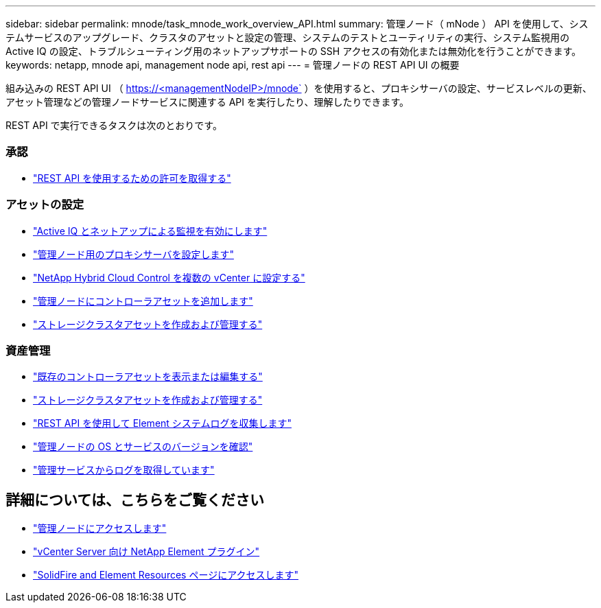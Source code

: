 ---
sidebar: sidebar 
permalink: mnode/task_mnode_work_overview_API.html 
summary: 管理ノード（ mNode ） API を使用して、システムサービスのアップグレード、クラスタのアセットと設定の管理、システムのテストとユーティリティの実行、システム監視用の Active IQ の設定、トラブルシューティング用のネットアップサポートの SSH アクセスの有効化または無効化を行うことができます。 
keywords: netapp, mnode api, management node api, rest api 
---
= 管理ノードの REST API UI の概要


[role="lead"]
組み込みの REST API UI （ https://<managementNodeIP>/mnode` ）を使用すると、プロキシサーバの設定、サービスレベルの更新、アセット管理などの管理ノードサービスに関連する API を実行したり、理解したりできます。

REST API で実行できるタスクは次のとおりです。



=== 承認

* link:task_mnode_api_get_authorizationtouse.html["REST API を使用するための許可を取得する"]




=== アセットの設定

* link:task_mnode_enable_activeIQ.html["Active IQ とネットアップによる監視を有効にします"]
* link:task_mnode_configure_proxy_server.html["管理ノード用のプロキシサーバを設定します"]
* link:task_mnode_multi_vcenter_config.html["NetApp Hybrid Cloud Control を複数の vCenter に設定する"]
* link:task_mnode_add_assets.html["管理ノードにコントローラアセットを追加します"]
* link:task_mnode_manage_storage_cluster_assets.html["ストレージクラスタアセットを作成および管理する"]




=== 資産管理

* link:task_mnode_edit_vcenter_assets.html["既存のコントローラアセットを表示または編集する"]
* link:task_mnode_manage_storage_cluster_assets.html["ストレージクラスタアセットを作成および管理する"]
* link:https://docs.netapp.com/us-en/hci/docs/task_hcc_collectlogs.html#use-the-rest-api-to-collect-netapp-hci-logs["REST API を使用して Element システムログを収集します"^]
* link:task_mnode_api_find_mgmt_svcs_version.html["管理ノードの OS とサービスのバージョンを確認"]
* link:task_mnode_logs.html["管理サービスからログを取得しています"]


[discrete]
== 詳細については、こちらをご覧ください

* link:task_mnode_access_ui.html["管理ノードにアクセスします"]
* https://docs.netapp.com/us-en/vcp/index.html["vCenter Server 向け NetApp Element プラグイン"^]
* https://www.netapp.com/data-storage/solidfire/documentation["SolidFire and Element Resources ページにアクセスします"^]

